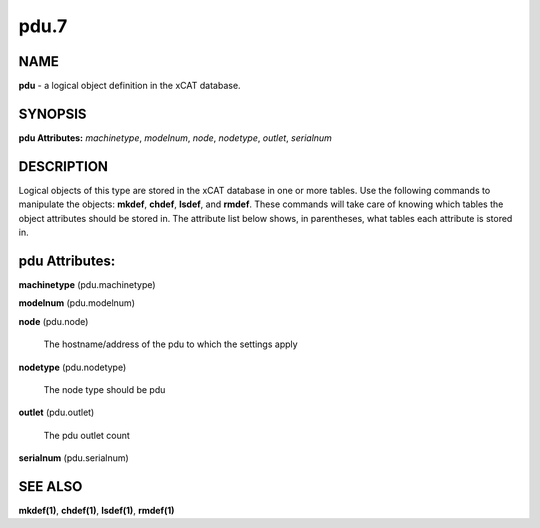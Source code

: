 
#####
pdu.7
#####

.. highlight:: perl


****
NAME
****


\ **pdu**\  - a logical object definition in the xCAT database.


********
SYNOPSIS
********


\ **pdu Attributes:**\   \ *machinetype*\ , \ *modelnum*\ , \ *node*\ , \ *nodetype*\ , \ *outlet*\ , \ *serialnum*\ 


***********
DESCRIPTION
***********


Logical objects of this type are stored in the xCAT database in one or more tables.  Use the following commands
to manipulate the objects: \ **mkdef**\ , \ **chdef**\ , \ **lsdef**\ , and \ **rmdef**\ .  These commands will take care of
knowing which tables the object attributes should be stored in.  The attribute list below shows, in
parentheses, what tables each attribute is stored in.


***************
pdu Attributes:
***************



\ **machinetype**\  (pdu.machinetype)



\ **modelnum**\  (pdu.modelnum)



\ **node**\  (pdu.node)
 
 The hostname/address of the pdu to which the settings apply
 


\ **nodetype**\  (pdu.nodetype)
 
 The node type should be pdu
 


\ **outlet**\  (pdu.outlet)
 
 The pdu outlet count
 


\ **serialnum**\  (pdu.serialnum)




********
SEE ALSO
********


\ **mkdef(1)**\ , \ **chdef(1)**\ , \ **lsdef(1)**\ , \ **rmdef(1)**\ 

